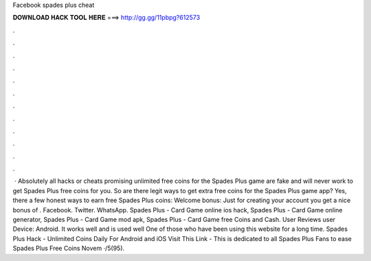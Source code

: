 Facebook spades plus cheat

𝐃𝐎𝐖𝐍𝐋𝐎𝐀𝐃 𝐇𝐀𝐂𝐊 𝐓𝐎𝐎𝐋 𝐇𝐄𝐑𝐄 ===> http://gg.gg/11pbpg?612573

.

.

.

.

.

.

.

.

.

.

.

.

 · Absolutely all hacks or cheats promising unlimited free coins for the Spades Plus game are fake and will never work to get Spades Plus free coins for you. So are there legit ways to get extra free coins for the Spades Plus game app? Yes, there a few honest ways to earn free Spades Plus coins: Welcome bonus: Just for creating your account you get a nice bonus of . Facebook. Twitter. WhatsApp. Spades Plus - Card Game online ios hack, Spades Plus - Card Game online generator, Spades Plus - Card Game mod apk, Spades Plus - Card Game free Coins and Cash. User Reviews user Device: Android. It works well and is used well One of those who have been using this website for a long time. Spades Plus Hack - Unlimited Coins Daily For Android and iOS Visit This Link -  This is dedicated to all Spades Plus Fans to ease Spades Plus Free Coins Novem ·/5(95).